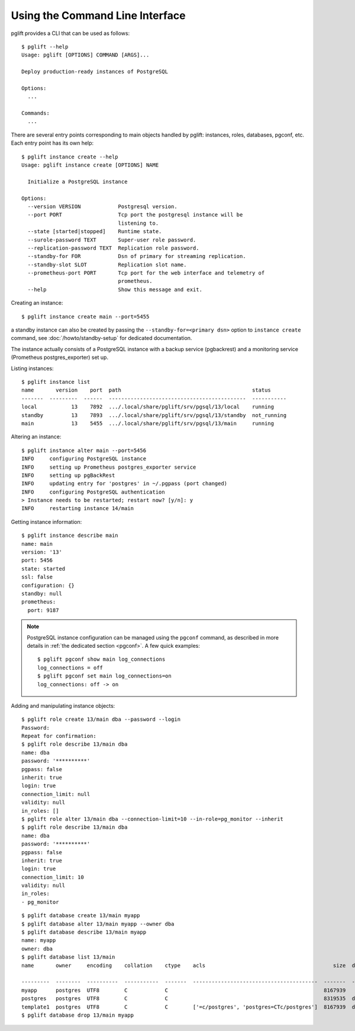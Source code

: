 Using the Command Line Interface
================================

.. highlight:: console

pglift provides a CLI that can be used as follows:

::

    $ pglift --help
    Usage: pglift [OPTIONS] COMMAND [ARGS]...

    Deploy production-ready instances of PostgreSQL

    Options:
      ...

    Commands:
      ...

There are several entry points corresponding to main objects handled by
pglift: instances, roles, databases, pgconf, etc. Each entry point has its own help:

::

    $ pglift instance create --help
    Usage: pglift instance create [OPTIONS] NAME

      Initialize a PostgreSQL instance

    Options:
      --version VERSION            Postgresql version.
      --port PORT                  Tcp port the postgresql instance will be
                                   listening to.
      --state [started|stopped]    Runtime state.
      --surole-password TEXT       Super-user role password.
      --replication-password TEXT  Replication role password.
      --standby-for FOR            Dsn of primary for streaming replication.
      --standby-slot SLOT          Replication slot name.
      --prometheus-port PORT       Tcp port for the web interface and telemetry of
                                   prometheus.
      --help                       Show this message and exit.

Creating an instance:

::

    $ pglift instance create main --port=5455

a standby instance can also be created by passing the
``--standby-for=<primary dsn>`` option to ``instance create`` command, see
:doc:`/howto/standby-setup` for dedicated documentation.

The instance actually consists of a PostgreSQL instance with a backup service (pgbackrest)
and a monitoring service (Prometheus postgres_exporter) set up.

Listing instances:

::

    $ pglift instance list
    name       version    port  path                                          status
    -------  ---------  ------  --------------------------------------------  -----------
    local           13    7892  .../.local/share/pglift/srv/pgsql/13/local    running
    standby         13    7893  .../.local/share/pglift/srv/pgsql/13/standby  not_running
    main            13    5455  .../.local/share/pglift/srv/pgsql/13/main     running

Altering an instance:

::

    $ pglift instance alter main --port=5456
    INFO     configuring PostgreSQL instance
    INFO     setting up Prometheus postgres_exporter service
    INFO     setting up pgBackRest
    INFO     updating entry for 'postgres' in ~/.pgpass (port changed)
    INFO     configuring PostgreSQL authentication
    > Instance needs to be restarted; restart now? [y/n]: y
    INFO     restarting instance 14/main

Getting instance information:

::

    $ pglift instance describe main
    name: main
    version: '13'
    port: 5456
    state: started
    ssl: false
    configuration: {}
    standby: null
    prometheus:
      port: 9187

.. note::

    PostgreSQL instance configuration can be managed using the ``pgconf``
    command, as described in more details in :ref:`the dedicated section
    <pgconf>`. A few quick examples:
    ::

        $ pglift pgconf show main log_connections
        log_connections = off
        $ pglift pgconf set main log_connections=on
        log_connections: off -> on

Adding and manipulating instance objects:

::

    $ pglift role create 13/main dba --password --login
    Password:
    Repeat for confirmation:
    $ pglift role describe 13/main dba
    name: dba
    password: '**********'
    pgpass: false
    inherit: true
    login: true
    connection_limit: null
    validity: null
    in_roles: []
    $ pglift role alter 13/main dba --connection-limit=10 --in-role=pg_monitor --inherit
    $ pglift role describe 13/main dba
    name: dba
    password: '**********'
    pgpass: false
    inherit: true
    login: true
    connection_limit: 10
    validity: null
    in_roles:
    - pg_monitor

::

    $ pglift database create 13/main myapp
    $ pglift database alter 13/main myapp --owner dba
    $ pglift database describe 13/main myapp
    name: myapp
    owner: dba
    $ pglift database list 13/main
    name       owner     encoding    collation    ctype    acls                                         size  description                                 tablespace    tablespace      tablespace
                                                                                                                                                          name          location              size
    ---------  --------  ----------  -----------  -------  ----------------------------------------  -------  ------------------------------------------  ------------  ------------  ------------
    myapp      postgres  UTF8        C            C                                                  8167939                                              pg_default                      41011771
    postgres   postgres  UTF8        C            C                                                  8319535  default administrative connection database  pg_default                      41011771
    template1  postgres  UTF8        C            C        ['=c/postgres', 'postgres=CTc/postgres']  8167939  default template for new databases          pg_default                      41011771
    $ pglift database drop 13/main myapp
